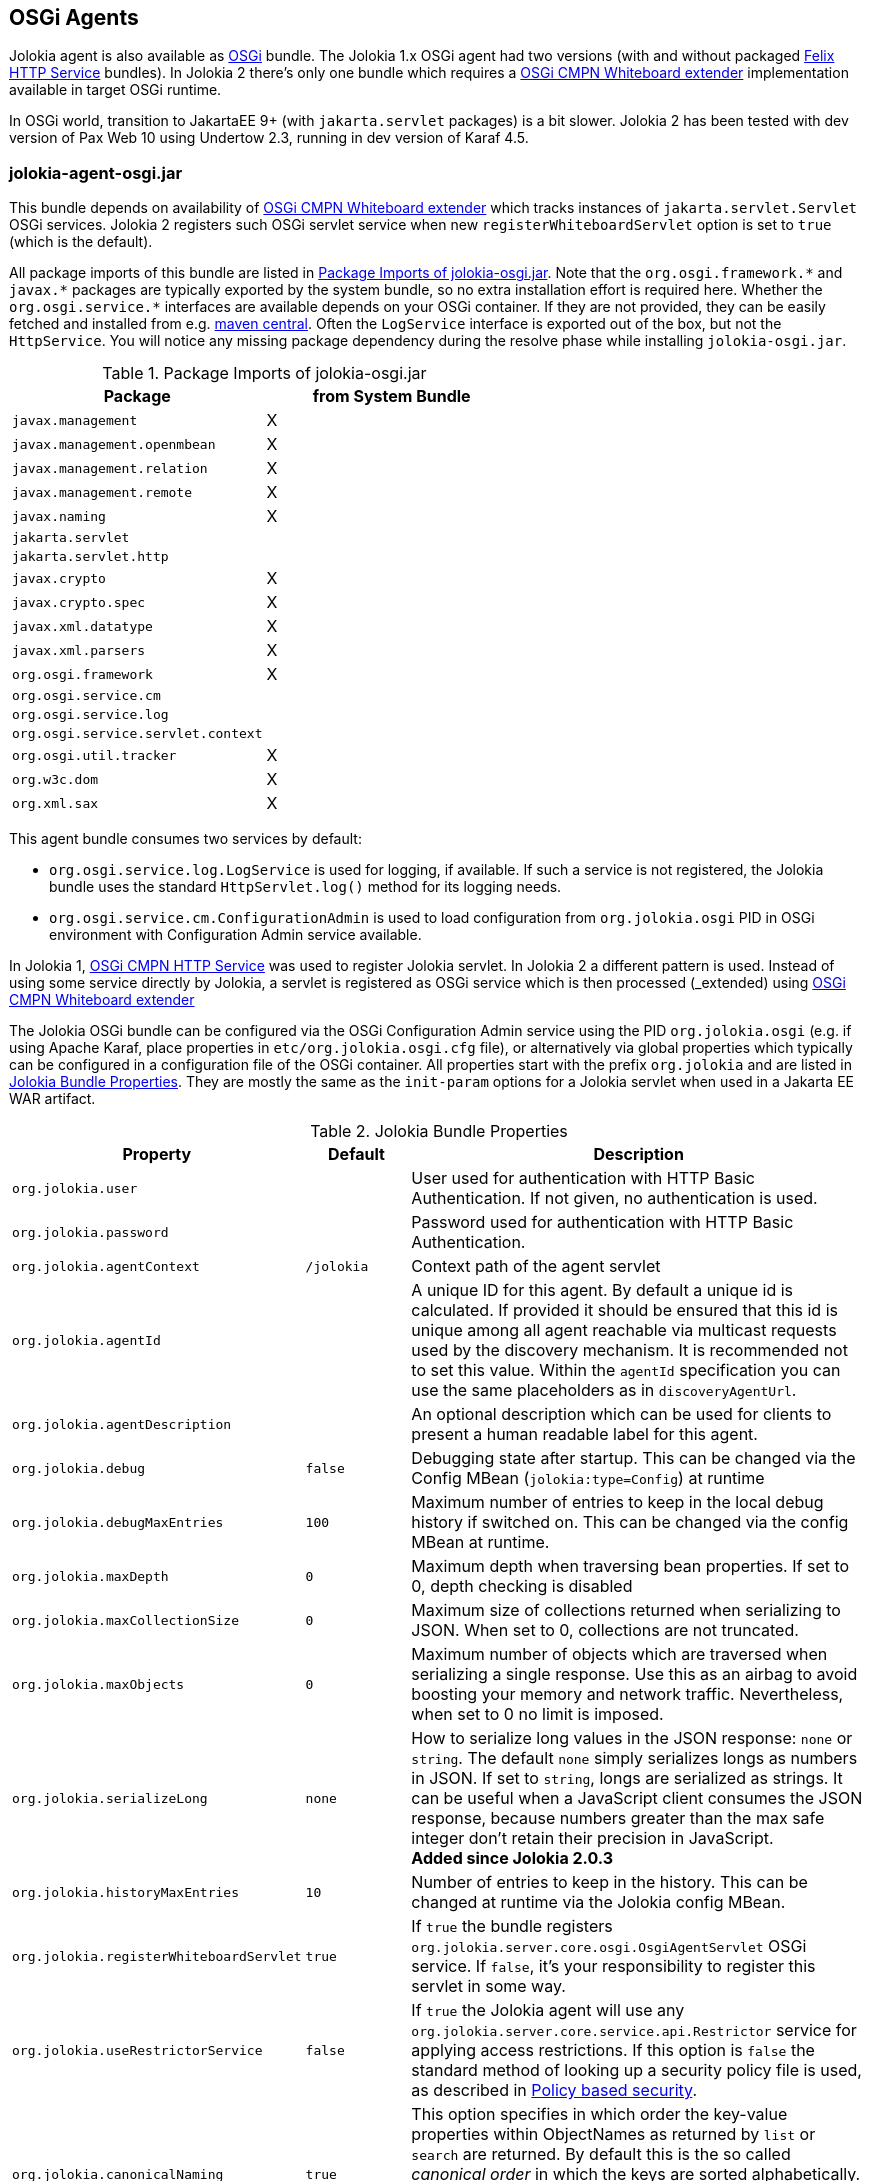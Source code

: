 ////
  Copyright 2009-2023 Roland Huss

  Licensed under the Apache License, Version 2.0 (the "License");
  you may not use this file except in compliance with the License.
  You may obtain a copy of the License at

        http://www.apache.org/licenses/LICENSE-2.0

  Unless required by applicable law or agreed to in writing, software
  distributed under the License is distributed on an "AS IS" BASIS,
  WITHOUT WARRANTIES OR CONDITIONS OF ANY KIND, either express or implied.
  See the License for the specific language governing permissions and
  limitations under the License.
////
[#agents-osgi]
== OSGi Agents

Jolokia agent is also available as
https://www.osgi.org[OSGi,role=externalLink,window=_blank] bundle. The Jolokia 1.x OSGi agent
had two versions (with and without packaged https://github.com/apache/felix-dev/tree/master/http[Felix HTTP Service,role=externalLink,window=_blank] bundles).
In Jolokia 2 there's only one bundle
which requires a https://docs.osgi.org/specification/osgi.cmpn/8.1.0/service.servlet.html[OSGi CMPN Whiteboard extender,role=externalLink,window=_blank] implementation available in target OSGi runtime.

****
In OSGi world, transition to JakartaEE 9+ (with `jakarta.servlet` packages) is a bit slower. Jolokia 2 has been
tested with dev version of Pax Web 10 using Undertow 2.3, running in dev version of Karaf 4.5.
****

[#agents-osgi-pure]
=== jolokia-agent-osgi.jar

This bundle depends on availability of https://docs.osgi.org/specification/osgi.cmpn/8.1.0/service.servlet.html[OSGi CMPN Whiteboard extender,role=externalLink,window=_blank] which tracks instances of `jakarta.servlet.Servlet` OSGi services.
Jolokia 2 registers such OSGi servlet service when new `registerWhiteboardServlet` option is set to `true` (which is the default).

All package imports of this bundle are listed in
<<table-agents-osgi-deps>>. Note that the
`pass:[org.osgi.framework.*]` and `pass:[javax.*]`
packages are typically exported
by the system bundle, so no extra installation effort is
required here. Whether the
`pass:[org.osgi.service.*]` interfaces are
available depends on your OSGi container. If they are not
provided, they can be easily fetched and installed from e.g.
https://repo1.maven.org/maven2/org/osgi/org.osgi.compendium/4.2.0/org.osgi.compendium-4.2.0.jar[maven
central]. Often the `LogService` interface is exported
out of the box, but not the `HttpService`. You will notice any
missing package dependency during the resolve phase while
installing `jolokia-osgi.jar`.

[#table-agents-osgi-deps]
.Package Imports of jolokia-osgi.jar
|===
|Package|from System Bundle

|`javax.management`
|X

|`javax.management.openmbean`
|X

|`javax.management.relation`
|X

|`javax.management.remote`
|X

|`javax.naming`
|X

|`jakarta.servlet`
|

|`jakarta.servlet.http`
|

|`javax.crypto`
|X

|`javax.crypto.spec`
|X

|`javax.xml.datatype`
|X

|`javax.xml.parsers`
|X

|`org.osgi.framework`
|X

|`org.osgi.service.cm`
|

|`org.osgi.service.log`
|

|`org.osgi.service.servlet.context`
|

|`org.osgi.util.tracker`
|X

|`org.w3c.dom`
|X

|`org.xml.sax`
|X
|===

This agent bundle consumes two services by default:

* `org.osgi.service.log.LogService` is used for logging, if available. If such a service is not registered,
the Jolokia bundle uses the standard `HttpServlet.log()` method for its logging needs.
* `org.osgi.service.cm.ConfigurationAdmin` is used to load configuration from `org.jolokia.osgi` PID in OSGi environment
with Configuration Admin service available.

In Jolokia 1, https://docs.osgi.org/specification/osgi.cmpn/7.0.0/service.http.html[OSGi CMPN HTTP Service,role=externalLink,window=_blank]
was used to register Jolokia servlet. In Jolokia 2 a different pattern is used. Instead of using some service directly by
Jolokia, a servlet is registered as OSGi service which is then processed (_extended_) using https://docs.osgi.org/specification/osgi.cmpn/8.1.0/service.servlet.html[OSGi CMPN Whiteboard extender,role=externalLink,window=_blank]

The Jolokia OSGi bundle can be configured via the OSGi Configuration Admin
service using the PID `org.jolokia.osgi`
(e.g. if using Apache Karaf, place properties in
`etc/org.jolokia.osgi.cfg` file), or alternatively via global
properties which typically can be configured in a configuration file of
the OSGi container. All properties start with the prefix
`org.jolokia` and are listed in
<<table-agents-osgi-properties>>. They are mostly the
same as the `init-param` options for
a Jolokia servlet when used in a Jakarta EE WAR artifact.

[#table-agents-osgi-properties]
.Jolokia Bundle Properties
[cols="15,~,~"]
|===
|Property|Default|Description

|`org.jolokia.user`
|
|User used for authentication with HTTP Basic Authentication. If not given, no authentication is used.

|`org.jolokia.password`
|
|Password used for authentication with HTTP Basic Authentication.

|`org.jolokia.agentContext`
|`/jolokia`
|Context path of the agent servlet

|`org.jolokia.agentId`
|
|A unique ID for this agent. By default a unique id is
calculated. If provided it should be ensured that this id is
unique among all agent reachable via multicast requests used
by the discovery mechanism. It is recommended not to set
this value. Within the `agentId` specification you
can use the same placeholders as in `discoveryAgentUrl`.

|`org.jolokia.agentDescription`
|
|An optional description which can be used for clients to
present a human readable label for this agent.

|`org.jolokia.debug`
|`false`
|Debugging state after startup. This can be changed via the
Config MBean (`jolokia:type=Config`) at
runtime

|`org.jolokia.debugMaxEntries`
|`100`
|Maximum number of entries to keep in the local debug history
if switched on. This can be changed via the config MBean at
runtime.

|`org.jolokia.maxDepth`
|`0`
|Maximum depth when traversing bean properties.
If set to 0, depth checking is disabled

|`org.jolokia.maxCollectionSize`
|`0`
|Maximum size of collections returned when
serializing to JSON. When set to 0,
collections are not truncated.

|`org.jolokia.maxObjects`
|`0`
|Maximum number of objects which are traversed
when serializing a single response. Use this
as an airbag to avoid boosting your memory and
network traffic. Nevertheless, when set to 0
no limit is imposed.

|`org.jolokia.serializeLong`
|`none`
|How to serialize long values in the JSON response: `none` or `string`.
The default `none` simply serializes longs as numbers in JSON.
If set to `string`, longs are serialized as strings.
It can be useful when a JavaScript client consumes the JSON response,
because numbers greater than the max safe integer don't retain their precision
in JavaScript. +
*Added since Jolokia 2.0.3*

|`org.jolokia.historyMaxEntries`
|`10`
|Number of entries to keep in the history. This can be changed at
runtime via the Jolokia config MBean.

|`org.jolokia.registerWhiteboardServlet`
|`true`
|If `true` the bundle registers `org.jolokia.server.core.osgi.OsgiAgentServlet` OSGi service. If `false`, it's your
responsibility to register this servlet in some way.

|`org.jolokia.useRestrictorService`
|`false`
|If `true` the Jolokia agent will use any
`org.jolokia.server.core.service.api.Restrictor`
service for applying access restrictions. If this option is
`false` the standard method of looking up a
security policy file is used, as described in
xref:security.adoc#security-policy[Policy based security].

|`org.jolokia.canonicalNaming`
|`true`
|This option specifies in which order the key-value
properties within ObjectNames as returned by
`list` or `search` are
returned. By default this is the so called _canonical order_
in which the keys are sorted alphabetically. If this option
is set to `false`, then the natural order
is used, i.e. the object name as it was registered. This
option can be overridden with a query parameter of the same
name.

|`org.jolokia.includeStackTrace`
|`false`
|Whether to include a stacktrace of an exception in case of
an error. By default it it set to `false`
in which case the stacktrace is never included. If
the value is `runtime` a stacktrace is
only included for RuntimeExceptions. This global option can
be overridden with a query parameter.

|`org.jolokia.serializeException`
|`false`
|When this parameter is set to `true`,
then an exception thrown will be serialized as JSON and
included in the response under the key
`error_value`. No stacktrace information
will be included, though. This global option can be
overridden by a query parameter of the same name.

|`org.jolokia.detectorOptions`
|
|An optional JSON representation for application specific
options used by detectors for post-initialization steps. See the description of
`detectorOptions` in
xref:agents/war.adoc#agent-war-init-params[Servlet init parameters] for details.

|`org.jolokia.discoveryEnabled`
|`false`
|If set to `true` then this servlet will
listen for multicast request (multicast-group `239.192.48.84`,
port `24884` by default, but can be configured).
By default this option is disabled in order to
avoid conflicts with an Jakarta EE standards (though this shouldn't
harm anyways). This option can also be switched on with an
environment variable
`JOLOKIA_DISCOVERY_ENABLED` or the system
property `jolokia.discoveryEnabled` set to
`true`.

|`org.jolokia.discoveryAgentUrl`
|
|Sets the URL to respond for multicast discovery requests. If
given, `discoveryEnabled` is set
implicitly to true. This URL can also be provided by an
environment variable
`JOLOKIA_DISCOVERY_AGENT_URL` or the system
property `jolokia.discoveryUrl`. Within the value you can use the
placeholders `$\{host}` and `$\{ip}` which gets replaced
by the autodetected local host name/address. Also with `$\{env:ENV_VAR}` and
`$\{sys:property}` environment and system properties can be referenced, respectively.

|`org.jolokia.multicastGroup`
|`239.192.48.84`
|The multicast group IPv4 address. This group IP can be also given as an environment variable `JOLOKIA_MULTICAST_GROUP` or a system property `jolokia.multicastGroup`

|`org.jolokia.multicastPort`
|`24884`
|The multicast port. This port can be also given as an environment variable `JOLOKIA_MULTICAST_PORT` or a system property `jolokia.multicastPort`

|`org.jolokia.realm`
|`jolokia`
|Sets the security realm to use. If the `authMode` is set to
`jaas` this is also used as value for the security domain.
E.g. for Karaf 3 and later, this realm should be `karaf` since
all JMX MBeans are guarded by this security domain.

|`org.jolokia.authMode`
|`basic`
|Can be either `basic` (the default), `jaas`,
`service-all` or `service-any`. If
`jaas` is used, the user and password which are given in the `Authorization:`
header are used for login in via JAAS and, if successful, the return subject is used for all Jolokia operation.
When no user is set and the `authMode` is either `service-all` or
`service-any` then a `org.jolokia.osgi.security.Authenticator` service is looked up in the
OSGi service registry. If more then one of such service is registered, `service-all` requires
that all authenticators succeed, for `service-any` it is sufficient that one authenticator
successfully authenticates. In any case if no such Authenticator service can be found, the request is rejected.
|===

This bundle also exports the service
`jakarta.servlet.ServletContext`
which can be used to obtain context information of the
registered agent like the context path under which this
servlet can be reached. Additionally, it exports
`org.osgi.service.servlet.context.ServletContextHelper`, which
is used for authentication. Note that this service is only
available when the agent servlet is active (i.e. when an
whiteboard servlet is registered).

[#agents-osgi-servlet]
=== Programmatic servlet registration

It is also possible to register the Jolokia agent servlet
manually instead of relying of the OSGi bundle activator which
comes with the OSGi agent.
`jolokia-agent-osgi.jar` bundle exports the package
`org.jolokia.server.core.osgi` which includes
the servlet class `org.jolokia.server.core.osgi.OsgiAgentServlet`. This
class has three constructors: A default constructor without
arguments, one with a single
`BundleContext` argument and finally one
with an additional `org.jolokia.server.core.service.api.Restrictor` (see
xref:security.adoc#security-restrictor[Jolokia Restrictors] for details how access
restrictions can be applied).
The constructor with a
`BundleContext` as its argument has the
advantage that it will use an OSGi
`LogService` if available and adds various
OSGi server detectors which adds server information like product
name and version to the `version`
command. Refer to xref:protocol/version.adoc#version[Getting the agent version] for details about the server information provided.

Please note that for this use case the bundle
`org.jolokia.agent.osgi` should not be
_started_ but left in the state
_resolved_. Otherwise, as soon as an OSGi
HttpService registers, this bundle will try to add yet another
agent servlet to this service, which is probably not what you
want. Alternatively, the bundle property
`org.jolokia.registerWhiteboardServlet` can be set
to `false` in which case there will be never an
automatic servlet registration.

=== Restrictor service

As described in xref:security.adoc#security-restrictor[Jolokia Restrictors], the
Jolokia agent can use custom restrictors implementing the
interface
`org.jolokia.server.core.service.api.Restrictor`. If the
bundle property
`org.jolokia.useRestrictorService` is set to
`true` and no restrictor is configured by other means, the agent
will use one or more OSGi service with
`org.jolokia.server.core.service.api.Restrictor` interface. If no
such service is available, access to the agent is always
denied. If one such restrictor service is available, the access
decision is delegated to this service. When more than one
restrictor service is available, access is only granted if all of
them individually grant access. A sample restrictor service as a
maven project can be found in the Jolokia source at
`examples/osgi-restrictor`.

Here's an example where this custom restrictor is installed and configured (because by default `org.jolokia.useRestrictorService` is set to `false`):

[,subs="attributes,verbatim"]
----
karaf@root()> install -s mvn:org.jolokia/jolokia-example-osgi-restrictor/{jolokia-version}
Register sample restrictor service
Bundle ID: 68

karaf@root()> config:property-set --pid org.jolokia.osgi org.jolokia.useRestrictorService true

karaf@root()> restart org.jolokia.agent.osgi
----

Then we can only access MBeans from `java.lang` domain:

----
$ curl -s http://localhost:8181/jolokia/read/java.lang:type=Runtime/Name | jq .
{
  "request": {
    "mbean": "java.lang:type=Runtime",
    "attribute": "Name",
    "type": "read"
  },
  "value": "94143@everfree.forest",
  "status": 200,
  "timestamp": 1702305458
}

$ curl -s http://localhost:8181/jolokia/read/java.nio:type=BufferPool,name=direct/Count | jq .
{
  "request": {
    "mbean": "java.nio:name=direct,type=BufferPool",
    "attribute": "Count",
    "type": "read"
  },
  "error_type": "java.lang.Exception",
  "error": "java.lang.Exception : Reading attribute Count is forbidden for MBean java.nio:name=direct,type=BufferPool",
  "status": 403
}
----
